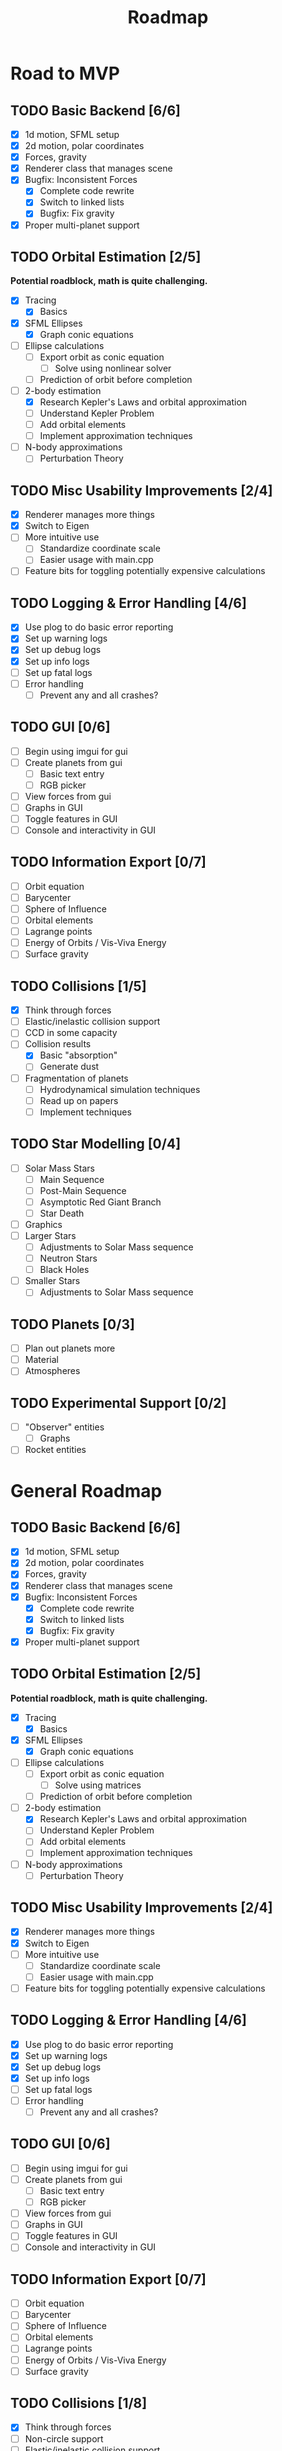 #+TITLE: Roadmap

* Road to MVP
** TODO Basic Backend [6/6]
- [X] 1d motion, SFML setup
- [X] 2d motion, polar coordinates
- [X] Forces, gravity
- [X] Renderer class that manages scene
- [X] Bugfix: Inconsistent Forces
  - [X] Complete code rewrite
  - [X] Switch to linked lists
  - [X] Bugfix: Fix gravity
- [X] Proper multi-planet support
** TODO Orbital Estimation [2/5]
*Potential roadblock, math is quite challenging.*
- [X] Tracing
  - [X] Basics
- [X] SFML Ellipses
  - [X] Graph conic equations
- [-] Ellipse calculations
  - [-] Export orbit as conic equation
    - [-] Solve using nonlinear solver
  - [ ] Prediction of orbit before completion
- [-] 2-body estimation
  - [X] Research Kepler's Laws and orbital approximation
  - [ ] Understand Kepler Problem
  - [ ] Add orbital elements
  - [ ] Implement approximation techniques
- [ ] N-body approximations
  - [ ] Perturbation Theory
** TODO Misc Usability Improvements [2/4]
- [X] Renderer manages more things
- [X] Switch to Eigen
- [ ] More intuitive use
  - [ ] Standardize coordinate scale
  - [ ] Easier usage with main.cpp
- [ ] Feature bits for toggling potentially expensive calculations
** TODO Logging & Error Handling [4/6]
- [X] Use plog to do basic error reporting
- [X] Set up warning logs
- [X] Set up debug logs
- [X] Set up info logs
- [ ] Set up fatal logs
- [ ] Error handling
  - [ ] Prevent any and all crashes?
** TODO GUI [0/6]
- [ ] Begin using imgui for gui
- [ ] Create planets from gui
  - [ ] Basic text entry
  - [ ] RGB picker
- [ ] View forces from gui
- [ ] Graphs in GUI
- [ ] Toggle features in GUI
- [ ] Console and interactivity in GUI
** TODO Information Export [0/7]
- [ ] Orbit equation
- [ ] Barycenter
- [ ] Sphere of Influence
- [ ] Orbital elements
- [ ] Lagrange points
- [ ] Energy of Orbits / Vis-Viva Energy
- [ ] Surface gravity
** TODO Collisions [1/5]
- [X] Think through forces
- [ ] Elastic/inelastic collision support
- [-] CCD in some capacity
- [-] Collision results
  - [X] Basic "absorption"
  - [ ] Generate dust
- [ ] Fragmentation of planets
  - [ ] Hydrodynamical simulation techniques
  - [ ] Read up on papers
  - [ ] Implement techniques
** TODO Star Modelling [0/4]
- [ ] Solar Mass Stars
  - [ ] Main Sequence
  - [ ] Post-Main Sequence
  - [ ] Asymptotic Red Giant Branch
  - [ ] Star Death
- [ ] Graphics
- [ ] Larger Stars
  - [ ] Adjustments to Solar Mass sequence
  - [ ] Neutron Stars
  - [ ] Black Holes
- [ ] Smaller Stars
  - [ ] Adjustments to Solar Mass sequence
** TODO Planets [0/3]
- [ ] Plan out planets more
- [ ] Material
- [ ] Atmospheres
** TODO Experimental Support [0/2]
- [ ] "Observer" entities
  - [ ] Graphs
- [ ] Rocket entities
* General Roadmap
** TODO Basic Backend [6/6]
- [X] 1d motion, SFML setup
- [X] 2d motion, polar coordinates
- [X] Forces, gravity
- [X] Renderer class that manages scene
- [X] Bugfix: Inconsistent Forces
  - [X] Complete code rewrite
  - [X] Switch to linked lists
  - [X] Bugfix: Fix gravity
- [X] Proper multi-planet support
** TODO Orbital Estimation [2/5]
*Potential roadblock, math is quite challenging.*
- [X] Tracing
  - [X] Basics
- [X] SFML Ellipses
  - [X] Graph conic equations
- [ ] Ellipse calculations
  - [ ] Export orbit as conic equation
    - [ ] Solve using matrices
  - [ ] Prediction of orbit before completion
- [-] 2-body estimation
  - [X] Research Kepler's Laws and orbital approximation
  - [ ] Understand Kepler Problem
  - [ ] Add orbital elements
  - [ ] Implement approximation techniques
- [ ] N-body approximations
  - [ ] Perturbation Theory
** TODO Misc Usability Improvements [2/4]
- [X] Renderer manages more things
- [X] Switch to Eigen
- [ ] More intuitive use
  - [ ] Standardize coordinate scale
  - [ ] Easier usage with main.cpp
- [ ] Feature bits for toggling potentially expensive calculations
** TODO Logging & Error Handling [4/6]
- [X] Use plog to do basic error reporting
- [X] Set up warning logs
- [X] Set up debug logs
- [X] Set up info logs
- [ ] Set up fatal logs
- [ ] Error handling
  - [ ] Prevent any and all crashes?
** TODO GUI [0/6]
- [ ] Begin using imgui for gui
- [ ] Create planets from gui
  - [ ] Basic text entry
  - [ ] RGB picker
- [ ] View forces from gui
- [ ] Graphs in GUI
- [ ] Toggle features in GUI
- [ ] Console and interactivity in GUI
** TODO Information Export [0/7]
- [ ] Orbit equation
- [ ] Barycenter
- [ ] Sphere of Influence
- [ ] Orbital elements
- [ ] Lagrange points
- [ ] Energy of Orbits / Vis-Viva Energy
- [ ] Surface gravity
** TODO Collisions [1/8]
- [X] Think through forces
- [ ] Non-circle support
- [ ] Elastic/inelastic collision support
- [-] Various collision detection techniques
  - [ ] Circle-circle collision
  - [ ] CCD and raycasting
    - [ ] Speculative
    - [ ] Sweeping
- [-] Collision results
  - [X] Basic "absorption"
  - [ ] Generate dust
- [ ] Fragmentation of planets
  - [ ] Hydrodynamical simulation techniques
  - [ ] Read up on papers
  - [ ] Implement techniques
- [ ] Dynamic collisions (star-planet different from planet-planet)
- [ ] Improve fragmentation to include dust
** TODO Star Modelling [0/4]
- [ ] Solar Mass Stars
  - [ ] Main Sequence
  - [ ] Post-Main Sequence
  - [ ] Asymptotic Red Giant Branch
  - [ ] Star Death
- [ ] Graphics
- [ ] Larger Stars
  - [ ] Adjustments to Solar Mass sequence
  - [ ] Neutron Stars
  - [ ] Black Holes
- [ ] Smaller Stars
  - [ ] Adjustments to Solar Mass sequence
** TODO Planets [0/3]
- [ ] Plan out planets more
- [ ] Material
- [ ] Atmospheres
** TODO Orbital Dynamics [0/2]
- [ ] Roche limit support
  - [ ] Tearing of planets apart
    - [ ] Hydrodynamical simulation
- [ ] Dynamical Friction
** TODO Dust and Formation [0/4]
- [ ] Add Dust class
  - [ ] Devise method of efficiently simulating large numbers of particles
  - [ ] Implement algorithm
- [ ] Ring formation
- [ ] Moon formation
- [ ] Graphics
- [ ] Nebulae
  - [ ] Stellar nebulae
  - [ ] Planetary nebulae
- [ ] Integrate into models, replacement
** TODO Graphics [0/4]
- [ ] Look into alternative graphics libraries
- [ ] 3d motion
- [ ] 3d approximation in 2d
- [ ] Actual 3d graphics
** TODO Experimental Support [0/2]
- [ ] "Observer" entities
  - [ ] Graphs
- [ ] Rocket entities
** TODO Efficiency [0/4]
- [ ] High-Level Optimizations
  - [ ] Switch to vectors
  - [ ] Improve time complexity of algorithms
- [ ] Branch Prediction Improvements
- [ ] Cache Optimization
- [ ] Multithreading
** TODO Large-scale dynamics [0/1]
- [ ] Galactic dynamics
** TODO Light [/]
** TODO Documentation [/]
** TODO Relativity [/]
